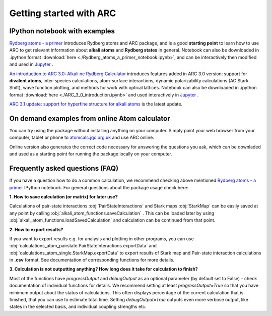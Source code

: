 Getting started with ARC
=========================

 .. _get-started-page:

IPython notebook with examples
------------------------------

`Rydberg atoms - a primer`_ introduces Rydberg atoms and ARC package, and is a good **starting point** to learn how to use ARC to get relevant information about **alkali atoms** and **Rydberg states** in general. Notebook can also be downloaded in .ipython format :download:`here <./Rydberg_atoms_a_primer_notebook.ipynb>`, and can be interactively then modified and used in `Jupyter`_ .

`An introduction to ARC 3.0: Alkali.ne Rydberg Calculator`_ introduces features added in ARC 3.0 version: support for **divalent atoms**, inter-species calculations, atom-surface interactions, dynamic polarizability calculations (AC Stark Shift), wave function plotting, and methods for work with optical lattices.
Notebook can also be downloaded in .ipython format :download:`here <./ARC_3_0_introduction.ipynb>` and used interactively in `Jupyter`_ .

`ARC 3.1 update: support for hyperfine structure for alkali atoms`_ is the latest update.

.. _`Rydberg atoms - a primer`: ./_static/Rydberg_atoms_a_primer.html

.. _`An introduction to ARC 3.0: Alkali.ne Rydberg Calculator`: ./_static/ARC_3_0_introduction.html

.. _`ARC 3.1 update: support for hyperfine structure for alkali atoms`: ./_static/ARC_3_1_additions.html

.. _`Jupyter`: https://jupyter.org/

On demand examples from online Atom calculator
----------------------------------------------

You can try using the package without installing anything on your computer. Simply point your web browser from your computer, tablet or phone to  `atomcalc.jqc.org.uk <https://atomcalc.jqc.org.uk>`_ and use ARC online.

Online version also generates the correct code necessary for answering the questions you ask, which can be downladed and used as a starting point for running the package locally on your computer.

Frequently asked questions (FAQ)
--------------------------------

If you have a question how to do a common calculation, we recommend checking above mentioned `Rydberg atoms - a primer`_ IPython notebook. For general questions about the package usage check here:

**1. How to save calculation (or matrix) for later use?**

Calculations of pair-state interactions :obj:`PairStateInteractions` and Stark maps :obj:`StarkMap` can be easily saved at any point by calling :obj:`alkali_atom_functions.saveCalculation` . This can be loaded later by using :obj:`alkali_atom_functions.loadSavedCalculation` and calculation can be continued from that point.


**2. How to export results?**

If you want to export results e.g. for analysis and plotting in other programs, you can use :obj:`calculations_atom_pairstate.PairStateInteractions.exportData` and :obj:`calculations_atom_single.StarkMap.exportData` to export results of Stark map and Pair-state interaction calculations in **.csv** format. See documentation of corresponding functions for more details.

**3. Calculation is not outputting anything? How long does it take for calculation to finish?**

Most of the functions have `progressOutput` and `debugOutput` as an optional parameter (by default set to False) - check documentation of individual functions for details. We recommend setting at least `progressOutput=True` so that you have minimum output about the status of calculations. This often displays percentage of the current calculation that is finished, that you can use to estimate total time. Setting `debugOutput=True` outputs even more verbose output, like states in the selected basis, and individual coupling strengths etc.
